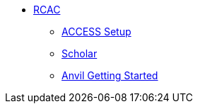 //* xref:introduction-data-engineering.adoc[Data Engineering]

** xref:rcac/introduction.adoc[RCAC]
*** xref:rcac/access-setup.adoc[ACCESS Setup]
*** xref:rcac/scholar.adoc[Scholar]
*** xref:rcac/anvil-getting-started.adoc[Anvil Getting Started]